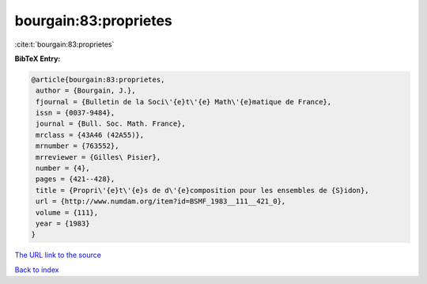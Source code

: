 bourgain:83:proprietes
======================

:cite:t:`bourgain:83:proprietes`

**BibTeX Entry:**

.. code-block:: bibtex

   @article{bourgain:83:proprietes,
    author = {Bourgain, J.},
    fjournal = {Bulletin de la Soci\'{e}t\'{e} Math\'{e}matique de France},
    issn = {0037-9484},
    journal = {Bull. Soc. Math. France},
    mrclass = {43A46 (42A55)},
    mrnumber = {763552},
    mrreviewer = {Gilles\ Pisier},
    number = {4},
    pages = {421--428},
    title = {Propri\'{e}t\'{e}s de d\'{e}composition pour les ensembles de {S}idon},
    url = {http://www.numdam.org/item?id=BSMF_1983__111__421_0},
    volume = {111},
    year = {1983}
   }
`The URL link to the source <ttp://www.numdam.org/item?id=BSMF_1983__111__421_0}>`_


`Back to index <../By-Cite-Keys.html>`_
